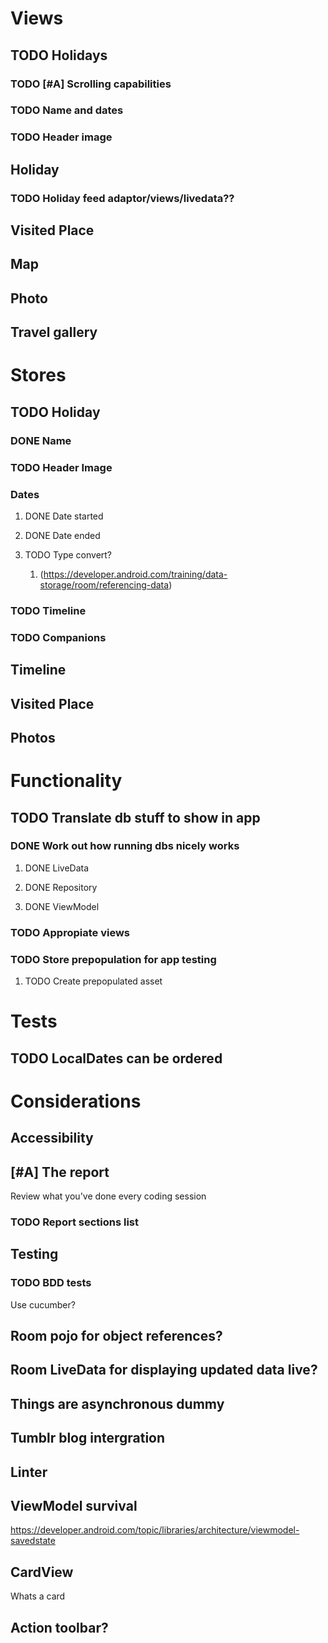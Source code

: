 * Views
** TODO Holidays
*** TODO [#A] Scrolling capabilities
*** TODO Name and dates
*** TODO Header image
** Holiday
*** TODO Holiday feed adaptor/views/livedata??
** Visited Place
** Map
** Photo
** Travel gallery

* Stores
** TODO Holiday
*** DONE Name
    CLOSED: [2020-01-22 Wed 11:29]
*** TODO Header Image
*** Dates
**** DONE Date started
     CLOSED: [2020-01-22 Wed 11:29]
**** DONE Date ended
     CLOSED: [2020-01-22 Wed 11:29]
**** TODO Type convert?
***** (https://developer.android.com/training/data-storage/room/referencing-data)
*** TODO Timeline
*** TODO Companions
** Timeline
** Visited Place
** Photos

* Functionality
** TODO Translate db stuff to show in app
*** DONE Work out how running dbs nicely works
    CLOSED: [2020-02-14 Fri 09:36]
**** DONE LiveData
     CLOSED: [2020-02-14 Fri 09:36]
**** DONE Repository
     CLOSED: [2020-02-14 Fri 09:36]
**** DONE ViewModel
     CLOSED: [2020-02-14 Fri 09:36]
*** TODO Appropiate views
    SCHEDULED: <2020-02-14 Fri>
*** TODO Store prepopulation for app testing
**** TODO Create prepopulated asset

* Tests
** TODO LocalDates can be ordered


* Considerations
** Accessibility
** [#A] The report
   Review what you've done every coding session
*** TODO Report sections list
** Testing
*** TODO BDD tests
    Use cucumber?
** Room pojo for object references?
** Room LiveData for displaying updated data live?
** Things are asynchronous dummy
** Tumblr blog intergration
** Linter
** ViewModel survival
   https://developer.android.com/topic/libraries/architecture/viewmodel-savedstate

** CardView
   Whats a card
** Action toolbar?
